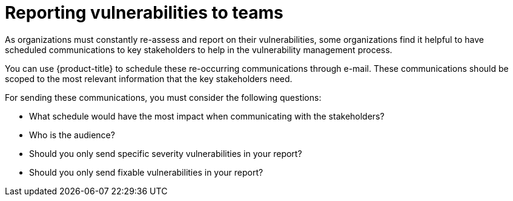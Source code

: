 // Module included in the following assemblies:
//
// * operating/manage-vulnerabilities.adoc
:_module-type: CONCEPT
[id="vulnerability-management-reporting_{context}"]
= Reporting vulnerabilities to teams

[role="_abstract"]

As organizations must constantly re-assess and report on their vulnerabilities, some organizations find it helpful to have scheduled communications to key stakeholders to help in the vulnerability management process.

You can use {product-title} to schedule these re-occurring communications through e-mail. These communications should be scoped to the most relevant information that the key stakeholders need.

For sending these communications, you must consider the following questions:

* What schedule would have the most impact when communicating with the stakeholders?
* Who is the audience?
* Should you only send specific severity vulnerabilities in your report?
* Should you only send fixable vulnerabilities in your report?
